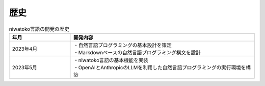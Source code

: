 歴史
=======

.. list-table:: niwatoko言語の開発の歴史
   :widths: 25 75
   :header-rows: 1

   * - 年月
     - 開発内容
   * - 2023年4月
     - | ・自然言語プログラミングの基本設計を策定
       | ・Markdownベースの自然言語プログラミング構文を設計
   * - 2023年5月 
     - | ・niwatoko言語の基本機能を実装
       | ・OpenAIとAnthropicのLLMを利用した自然言語プログラミングの実行環境を構築
